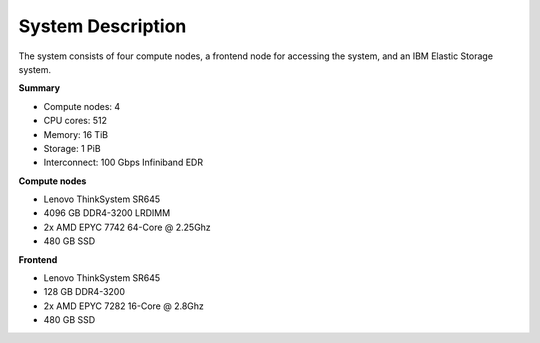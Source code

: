 System Description
==================

The system consists of four compute nodes, a frontend node for accessing the system, and an IBM Elastic Storage system.

**Summary**

* Compute nodes: 4
* CPU cores: 512
* Memory: 16 TiB
* Storage: 1 PiB
* Interconnect: 100 Gbps Infiniband EDR

**Compute nodes**

* Lenovo ThinkSystem SR645
* 4096 GB DDR4-3200 LRDIMM
* 2x AMD EPYC 7742 64-Core @ 2.25Ghz
* 480 GB SSD

**Frontend**

* Lenovo ThinkSystem SR645
* 128 GB DDR4-3200
* 2x AMD EPYC 7282 16-Core @ 2.8Ghz
* 480 GB SSD
